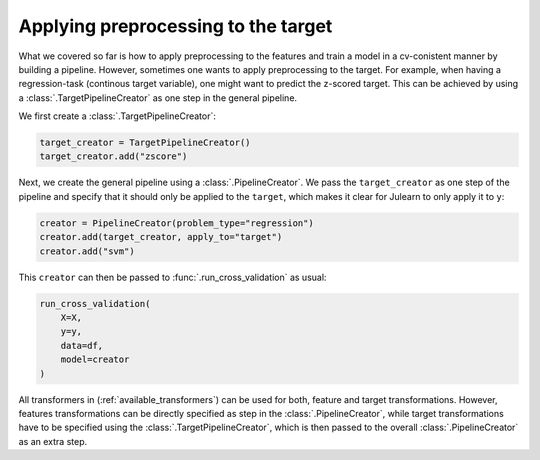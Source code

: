 
Applying preprocessing to the target
------------------------------------

What we covered so far is how to apply preprocessing to the features and train 
a model in a cv-conistent manner by building a pipeline.
However, sometimes one wants to apply preprocessing to the target. For example,
when having a regression-task (continous target variable), one might want to 
predict the z-scored target.
This can be achieved by using a :class:`.TargetPipelineCreator` 
as one step in the general pipeline.

We first create a :class:`.TargetPipelineCreator`:

.. code-block:: python

    target_creator = TargetPipelineCreator()
    target_creator.add("zscore")

Next, we create the general pipeline using a :class:`.PipelineCreator`. We pass
the ``target_creator`` as one step of the pipeline and specify that it should 
only be applied to the ``target``, which makes it clear for Julearn to only 
apply it to ``y``:

.. code-block:: python

    creator = PipelineCreator(problem_type="regression")
    creator.add(target_creator, apply_to="target")
    creator.add("svm")

This ``creator`` can then be passed to :func:`.run_cross_validation` as usual:

.. code-block:: python

    run_cross_validation(
        X=X,
        y=y,
        data=df, 
        model=creator
    )


All transformers in (:ref:`available_transformers`) can be used for both, 
feature and target transformations. However, features transformations can be 
directly specified as step in the :class:`.PipelineCreator`, while target 
transformations have to be specified using the :class:`.TargetPipelineCreator`, 
which is then passed to the overall :class:`.PipelineCreator` as an extra step.

